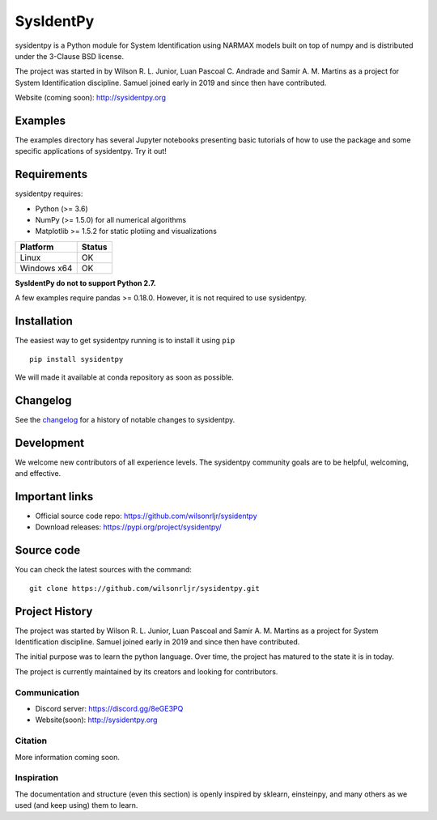 .. -*- mode: rst -*-

SysIdentPy
============

sysidentpy is a Python module for System Identification using NARMAX models built on top of numpy and
is distributed under the 3-Clause BSD license.

The project was started in by Wilson R. L. Junior, Luan
Pascoal C. Andrade and Samir A. M. Martins as a project for System Identification
discipline. Samuel joined early in 2019 and since then have contributed.

Website (coming soon): http://sysidentpy.org

Examples
--------
The examples directory has several Jupyter notebooks presenting basic tutorials of how to use the package and some specific applications of sysidentpy. Try it out!

Requirements
------------

sysidentpy requires:

- Python (>= 3.6)
- NumPy (>= 1.5.0) for all numerical algorithms
- Matplotlib >= 1.5.2 for static plotiing and visualizations

==============   ===================
Platform         Status
==============   ===================
Linux            OK
Windows x64      OK
==============   ===================

**SysIdentPy do not to support Python 2.7.**

A few examples require pandas >= 0.18.0. However, it is not required to use sysidentpy.

Installation
------------

The easiest way to get sysidentpy running is to install it using ``pip``   ::

    pip install sysidentpy

We will made it available at conda repository as soon as possible.

Changelog
---------

See the `changelog <https://github.com/wilsonrljr/sysidentpy.whats_is_new.md>`__
for a history of notable changes to sysidentpy.

Development
-----------

We welcome new contributors of all experience levels. The sysidentpy community goals are to be helpful, welcoming, and effective.

Important links
---------------

- Official source code repo: https://github.com/wilsonrljr/sysidentpy
- Download releases: https://pypi.org/project/sysidentpy/


Source code
-----------

You can check the latest sources with the command::

    git clone https://github.com/wilsonrljr/sysidentpy.git

Project History
---------------

The project was started by Wilson R. L. Junior, Luan Pascoal and Samir A. M. Martins as a project for System Identification discipline. Samuel joined early in 2019 and since then have contributed.

The initial purpose was to learn the python language. Over time, the project has matured to the state it is in today.

The project is currently maintained by its creators and looking for
contributors.

Communication
~~~~~~~~~~~~~

- Discord server: https://discord.gg/8eGE3PQ
- Website(soon): http://sysidentpy.org

Citation
~~~~~~~~

More information coming soon.

Inspiration
~~~~~~~~~~~

The documentation and structure (even this section) is openly inspired by sklearn, einsteinpy, and many others as we used (and keep using) them to learn.
